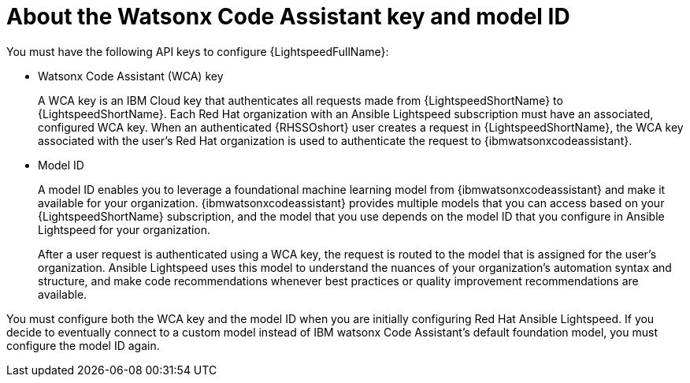 :_content-type: CONCEPT

[id="wca-key-model-id_{context}"]
= About the Watsonx Code Assistant key and model ID

You must have the following API keys to configure {LightspeedFullName}:

* Watsonx Code Assistant (WCA) key
+
A WCA key is an IBM Cloud key that authenticates all requests made from {LightspeedShortName} to {LightspeedShortName}. Each Red Hat organization with an Ansible Lightspeed subscription must have an associated, configured WCA key. When an authenticated {RHSSOshort} user creates a request in {LightspeedShortName}, the WCA key associated with the user’s Red Hat organization is used to authenticate the request to {ibmwatsonxcodeassistant}. 

* Model ID
+
A model ID enables you to leverage a foundational machine learning model from {ibmwatsonxcodeassistant} and make it available for your organization. {ibmwatsonxcodeassistant} provides multiple models that you can access based on your {LightspeedShortName} subscription, and the model that you use depends on the model ID that you configure in Ansible Lightspeed for your organization.  
+
After a user request is authenticated using a WCA key, the request is routed to the model that is assigned for the user’s organization. Ansible Lightspeed uses this model to understand the nuances of your organization’s automation syntax and structure, and make code recommendations whenever best practices or quality improvement recommendations are available. 
 
You must configure both the WCA key and the model ID when you are initially configuring Red Hat Ansible Lightspeed. If you decide to eventually connect to a custom model instead of IBM watsonx Code Assistant's default foundation model, you must configure the model ID again.



